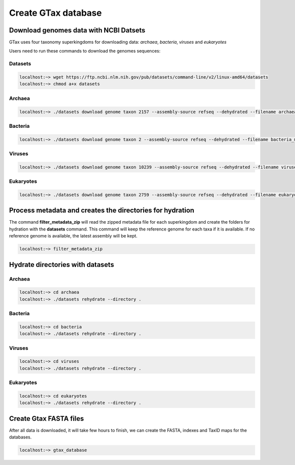 .. _datasets:

####################
Create GTax database
####################

Download genomes data with NCBI Datsets
---------------------------------------

GTax uses four taxonomy superkingdoms for downloading data: *archaea*, *bacteria*, *viruses* and *eukaryotes*

Users need to run these commands to download the genomes sequences:

Datasets
========

.. code-block:: bash

    localhost:~> wget https://ftp.ncbi.nlm.nih.gov/pub/datasets/command-line/v2/linux-amd64/datasets
    localhost:~> chmod a+x datasets

Archaea
=======

.. code-block:: bash

    localhost:~> ./datasets download genome taxon 2157 --assembly-source refseq --dehydrated --filename archaea_meta.zip

Bacteria
========

.. code-block:: bash

    localhost:~> ./datasets download genome taxon 2 --assembly-source refseq --dehydrated --filename bacteria_meta.zip

Viruses
=======

.. code-block:: bash

    localhost:~> ./datasets download genome taxon 10239 --assembly-source refseq --dehydrated --filename viruses_meta.zip

Eukaryotes
==========

.. code-block:: bash

    localhost:~> ./datasets download genome taxon 2759 --assembly-source refseq --dehydrated --filename eukaryotes_meta.zip

Process metadata and creates the directories for hydration
----------------------------------------------------------

The command **filter_metadata_zip** will read the zipped metadata file for each superkingdom and create the folders for
hydration with the **datasets** command. This command will keep the reference genome for each taxa if it is available.
If no reference genome is available, the latest assembly will be kept.

.. code-block:: bash

    localhost:~> filter_metadata_zip

Hydrate directories with datasets
---------------------------------

Archaea
=======

.. code-block:: bash

    localhost:~> cd archaea
    localhost:~> ./datasets rehydrate --directory .

Bacteria
========

.. code-block:: bash

    localhost:~> cd bacteria
    localhost:~> ./datasets rehydrate --directory .

Viruses
=======

.. code-block:: bash

    localhost:~> cd viruses
    localhost:~> ./datasets rehydrate --directory .

Eukaryotes
==========

.. code-block:: bash

    localhost:~> cd eukaryotes
    localhost:~> ./datasets rehydrate --directory .

Create Gtax FASTA files
-----------------------

After all data is downloaded, it will take few hours to finish, we can create the FASTA, indexes and TaxID maps for the
databases.

.. code-block:: bash

    localhost:~> gtax_database

